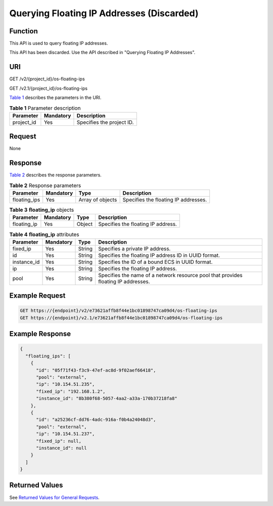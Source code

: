 Querying Floating IP Addresses (Discarded)
==========================================

Function
--------

This API is used to query floating IP addresses.

This API has been discarded. Use the API described in "Querying Floating IP Addresses".

URI
---

GET /v2/{project_id}/os-floating-ips

GET /v2.1/{project_id}/os-floating-ips

`Table 1 <#enustopic0065820817enustopic0057972671table32475667>`__ describes the parameters in the URI. 

.. _ENUSTOPIC0065820817enustopic0057972671table32475667:

.. table:: **Table 1** Parameter description

   ========== ========= =========================
   Parameter  Mandatory Description
   ========== ========= =========================
   project_id Yes       Specifies the project ID.
   ========== ========= =========================

Request
-------

None

Response
--------

`Table 2 <#enustopic0065820817enustopic0057972671table49535170>`__ describes the response parameters.



.. _ENUSTOPIC0065820817enustopic0057972671table49535170:

.. table:: **Table 2** Response parameters

   +--------------+-----------+------------------+--------------------------------------+
   | Parameter    | Mandatory | Type             | Description                          |
   +==============+===========+==================+======================================+
   | floating_ips | Yes       | Array of objects | Specifies the floating IP addresses. |
   +--------------+-----------+------------------+--------------------------------------+



.. _ENUSTOPIC0065820817enustopic0057972671table9705331:

.. table:: **Table 3** **floating_ip** objects

   =========== ========= ====== ==================================
   Parameter   Mandatory Type   Description
   =========== ========= ====== ==================================
   floating_ip Yes       Object Specifies the floating IP address.
   =========== ========= ====== ==================================



.. _ENUSTOPIC0065820817enustopic0057972671table44403789:

.. table:: **Table 4** **floating_ip** attributes

   +-------------+-----------+--------+------------------------------------------------------------------------------------+
   | Parameter   | Mandatory | Type   | Description                                                                        |
   +=============+===========+========+====================================================================================+
   | fixed_ip    | Yes       | String | Specifies a private IP address.                                                    |
   +-------------+-----------+--------+------------------------------------------------------------------------------------+
   | id          | Yes       | String | Specifies the floating IP address ID in UUID format.                               |
   +-------------+-----------+--------+------------------------------------------------------------------------------------+
   | instance_id | Yes       | String | Specifies the ID of a bound ECS in UUID format.                                    |
   +-------------+-----------+--------+------------------------------------------------------------------------------------+
   | ip          | Yes       | String | Specifies the floating IP address.                                                 |
   +-------------+-----------+--------+------------------------------------------------------------------------------------+
   | pool        | Yes       | String | Specifies the name of a network resource pool that provides floating IP addresses. |
   +-------------+-----------+--------+------------------------------------------------------------------------------------+

Example Request
---------------

.. code-block::

   GET https://{endpoint}/v2/e73621affb8f44e1bc01898747ca09d4/os-floating-ips
   GET https://{endpoint}/v2.1/e73621affb8f44e1bc01898747ca09d4/os-floating-ips

Example Response
----------------

.. code-block::

   {
     "floating_ips": [
       {
         "id": "05f71f43-f3c9-47ef-ac8d-9f02aef66418",
         "pool": "external",
         "ip": "10.154.51.235",
         "fixed_ip": "192.168.1.2",
         "instance_id": "8b380f68-5057-4aa2-a33a-170b37218fa8"
       },
       {
         "id": "a25236cf-dd76-4adc-916a-f0b4a24048d3",
         "pool": "external",
         "ip": "10.154.51.237",
         "fixed_ip": null,
         "instance_id": null
       }
     ]
   }

Returned Values
---------------

See `Returned Values for General Requests <../../common_parameters/returned_values_for_general_requests.html>`__.


